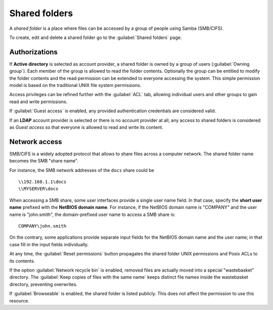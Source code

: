 .. index:: shared folder

.. _shared_folders-section:

==============
Shared folders
==============

A *shared folder* is a place where files can be accessed by a group of
people using Samba (SMB/CIFS).

To create, edit and delete a shared folder go to the :guilabel:`Shared folders`
page.

Authorizations
--------------

If **Active directory** is selected as account provider, a shared folder is
owned by a group of users (:guilabel:`Owning group`). Each member of the group
is allowed to read the folder contents. Optionally the group can be entitled to
modify the folder contents and the read permission can be extended to everyone
accessing the system.  This simple permission model is based on the traditional
UNIX file system permissions. 

Access privileges can be refined further with the :guilabel:`ACL` tab, allowing
individual users and other groups to gain read and write permissions.

If :guilabel:`Guest access` is enabled, any provided authentication
credentials are considered valid.

If an **LDAP** account provider is selected or there is no account provider at
all, any access to shared folders is considered as *Guest access* so that
everyone is allowed to read and write its content. 

.. _smb-access-section:

Network access
--------------

SMB/CIFS is a widely adopted protocol that allows to share files
across a computer network. The shared folder name becomes the SMB "share name".

For instance, the SMB network addresses of the ``docs`` share could be ::

   \\192.168.1.1\docs
   \\MYSERVER\docs

When accessing a SMB share, some user interfaces provide a single user name
field. In that case, specify the **short user name** prefixed with the **NetBIOS
domain name**.  For instance, if the NetBIOS domain name is "COMPANY" and the
user name is "john.smith", the domain-prefixed user name to access a SMB share
is: ::

    COMPANY\john.smith

On the contrary, some applications provide separate input fields for the NetBIOS
domain name and the user name; in that case fill in the input fields
individually.

At any time, the :guilabel:`Reset permissions` button propagates the shared
folder UNIX permissions and Posix ACLs to its contents.

.. warning: 

    Compatible SMB clients can be used to set special ACLs on a specific file or
    sub-directory only if the File server is configured with Kerberos authentication.

If the option :guilabel:`Network recycle bin` is enabled, removed
files are actually moved into a special "wastebasket" directory. The
:guilabel:`Keep copies of files with the same name` keeps distinct file names inside
the wastebasket directory, preventing overwrites.

If :guilabel:`Browseable` is enabled, the shared folder is listed publicly. 
This does not affect the permission to use this resource.
